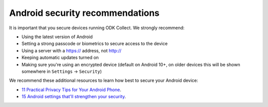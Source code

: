 Android security recommendations
================================

It is important that you secure devices running ODK Collect. We strongly recommend:

- Using the latest version of Android
- Setting a strong passcode or biometrics to secure access to the device
- Using a server with a https:// address, not http://
- Keeping automatic updates turned on
- Making sure you're using an encrypted device (default on Android 10+, on older devices this will be shown somewhere in ``Settings`` -> ``Security``)


We recommend these additional resources to learn how best to secure your Android device:

* `11 Practical Privacy Tips for Your Android Phone <https://www.nytimes.com/wirecutter/guides/privacy-tips-for-android-phone>`_.
* `15 Android settings that'll strengthen your security <https://www.computerworld.com/article/1718177/android-settings-security.html>`_.

.. seealso::
  Collect's :ref:`protected settings <admin-settings>` can set and hide options that may further increase your data security.